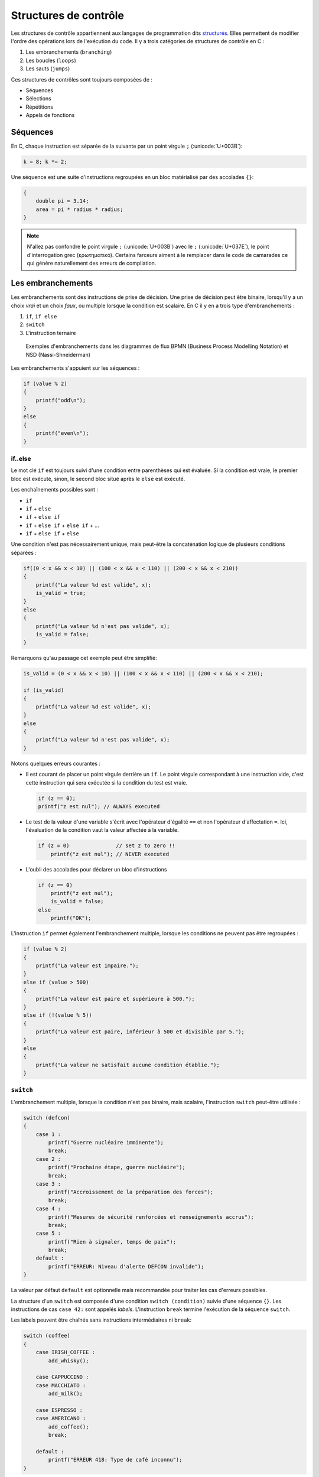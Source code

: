 ======================
Structures de contrôle
======================

Les structures de contrôle appartiennent aux langages de programmation dits `structurés <https://fr.wikipedia.org/wiki/Programmation_structur%C3%A9e>`__. Elles permettent de modifier l'ordre des opérations lors de l'exécution du code. Il y a trois catégories de structures de contrôle en C :

1. Les embranchements (``branching``)
2. Les boucles (``loops``)
3. Les sauts (``jumps``)

Ces structures de contrôles sont toujours composées de :

- Séquences
- Sélections
- Répétitions
- Appels de fonctions

Séquences
=========

En C, chaque instruction est séparée de la suivante par un point virgule ``;`` (:unicode:`U+003B`):

.. code-block:: c

    k = 8; k *= 2;

Une séquence est une suite d'instructions regroupées en un bloc matérialisé par des accolades ``{}``:

.. code-block:: c

    {
        double pi = 3.14;
        area = pi * radius * radius;
    }

.. note::

    N'allez pas confondre le point virgule ``;`` (:unicode:`U+003B`) avec le ``;`` (:unicode:`U+037E`), le point d'interrogation grec (ερωτηματικό). Certains farceurs aiment à le remplacer dans le code de camarades ce qui génère naturellement des erreurs de compilation.

Les embranchements
==================

Les embranchements sont des instructions de prise de décision. Une prise de décision peut être binaire, lorsqu'il y a un choix *vrai* et un choix *faux*, ou multiple lorsque la condition est scalaire. En C il y en a trois type d'embranchements :

1. ``if``, ``if else``
2. ``switch``
3. L'instruction ternaire

.. figure:: ../../assets/figures/dist/control-structure/branching-diagram.*
    :alt: Diagrammes BPMN

    Exemples d'embranchements dans les diagrammes de flux BPMN (Business Process Modelling Notation) et NSD (Nassi-Shneiderman)

Les embranchements s'appuient sur les séquences :

.. code-block:: c

    if (value % 2)
    {
        printf("odd\n");
    }
    else
    {
        printf("even\n");
    }

if..else
--------

Le mot clé ``if`` est toujours suivi d'une condition entre parenthèses qui est évaluée. Si la condition est vraie, le premier bloc est exécuté, sinon, le second bloc situé après le ``else`` est exécuté.

Les enchaînements possibles sont :

- ``if``
- ``if`` + ``else``
- ``if`` + ``else if``
- ``if`` + ``else if`` + ``else if`` + ...
- ``if`` + ``else if`` + ``else``

Une condition n'est pas nécessairement unique, mais peut-être la concaténation logique de plusieurs conditions séparées :

.. code-block:: c

    if((0 < x && x < 10) || (100 < x && x < 110) || (200 < x && x < 210))
    {
        printf("La valeur %d est valide", x);
        is_valid = true;
    }
    else
    {
        printf("La valeur %d n'est pas valide", x);
        is_valid = false;
    }

Remarquons qu'au passage cet exemple peut être simplifié:

.. code-block:: c

    is_valid = (0 < x && x < 10) || (100 < x && x < 110) || (200 < x && x < 210);

    if (is_valid)
    {
        printf("La valeur %d est valide", x);
    }
    else
    {
        printf("La valeur %d n'est pas valide", x);
    }


Notons quelques erreurs courantes :

- Il est courant de placer un point virgule derrière un ``if``. Le point virgule correspondant à une instruction vide, c'est cette instruction qui sera exécutée si la condition du test est vraie.

  .. code-block:: c

    if (z == 0);
    printf("z est nul"); // ALWAYS executed

- Le test de la valeur d'une variable s'écrit avec l'opérateur d'égalité ``==`` et non l'opérateur d'affectation ``=``. Ici, l'évaluation de la condition vaut la valeur affectée à la variable.

  .. code-block:: c

    if (z = 0)               // set z to zero !!
        printf("z est nul"); // NEVER executed

- L'oubli des accolades pour déclarer un bloc d'instructions

  .. code-block:: c

        if (z == 0)
            printf("z est nul");
            is_valid = false;
        else
            printf("OK");

L'instruction ``if`` permet également l'embranchement multiple, lorsque les conditions ne peuvent pas être regroupées :

.. code-block:: c

    if (value % 2)
    {
        printf("La valeur est impaire.");
    }
    else if (value > 500)
    {
        printf("La valeur est paire et supérieure à 500.");
    }
    else if (!(value % 5))
    {
        printf("La valeur est paire, inférieur à 500 et divisible par 5.");
    }
    else
    {
        printf("La valeur ne satisfait aucune condition établie.");
    }

.. exercise:: Et si?

    Comment se comporte l'exemple suivant :

    .. code-block:: c

        if (!(i < 8) && !(i > 8))
            printf("i is %d\n", i);

.. exercise:: D'autres si?

    Compte tenu de la déclaration ``int i = 8;``, indiquer pour chaque expression si elles impriment ou non ``i vaut 8``:

    .. todo:: Fix box around code...

    #. .. code-block:: c

        if (!(i < 8) && !(i > 8)) then
            printf("i vaut 8\n");

    #. .. code-block:: c

        if (!(i < 8) && !(i > 8))
            printf("i vaut 8");
            printf("\n");

    #. .. code-block:: c

        if !(i < 8) && !(i > 8)
            printf("i vaut 8\n");

    #. .. code-block:: c

        if (!(i < 8) && !(i > 8))
            printf("i vaut 8\n");

    #. .. code-block:: c

        if (i = 8) printf("i vaut 8\n");

    #. .. code-block:: c

        if (i & (1 << 3)) printf("i vaut 8\n");

    #. .. code-block:: c

        if (i ^ 8) printf("i vaut 8\n");

    #. .. code-block:: c

        if (i - 8) printf("i vaut 8\n");

    #. .. code-block:: c

        if (i == 1 << 3) printf ("i vaut 8\n");

    #. .. code-block:: c

        if (!((i < 8) || (i > 8)))
            printf("i vaut 8\n");

.. _switch:

``switch``
----------

L'embranchement multiple, lorsque la condition n'est pas binaire, mais scalaire, l'instruction ``switch`` peut-être utilisée :

.. code-block:: c

    switch (defcon)
    {
        case 1 :
            printf("Guerre nucléaire imminente");
            break;
        case 2 :
            printf("Prochaine étape, guerre nucléaire");
            break;
        case 3 :
            printf("Accroissement de la préparation des forces");
            break;
        case 4 :
            printf("Mesures de sécurité renforcées et renseignements accrus");
            break;
        case 5 :
            printf("Rien à signaler, temps de paix");
            break;
        default :
            printf("ERREUR: Niveau d'alerte DEFCON invalide");
    }

La valeur par défaut ``default`` est optionnelle mais recommandée pour traiter les cas d'erreurs possibles.

La structure d'un ``switch`` est composée d'une condition ``switch (condition)`` suivie d'une séquence ``{}``. Les instructions de cas ``case 42:`` sont appelés *labels*. L'instruction ``break`` termine l'exécution de la séquence ``switch``.

Les labels peuvent être chaînés sans instructions intermédiaires ni ``break``:

.. code-block:: c

    switch (coffee)
    {
        case IRISH_COFFEE :
            add_whisky();

        case CAPPUCCINO :
        case MACCHIATO :
            add_milk();

        case ESPRESSO :
        case AMERICANO :
            add_coffee();
            break;

        default :
            printf("ERREUR 418: Type de café inconnu");
    }

Notons quelques observations :

- La structure ``switch`` bien qu'elle puisse toujours être remplacée par une structure ``if..else if`` est généralement plus élégante et plus lisible. Elle évite par ailleurs de répéter la condition plusieurs fois (c.f. :numref:`DRY`).
- Le compilateur est mieux à même d'optimiser un choix multiple lorsque les valeurs scalaires de la condition triées se suivent directement e.g. ``{12, 13, 14, 15}``.
- L'ordre des cas d'un ``switch`` n'a pas d'importance, le compilateur peut même choisir de réordonner les cas pour optimiser l'exécution.

Les boucles
===========

Une boucle est une structure itérative permettant de répéter l'exécution d'une séquence. En C il existe trois types de boucles :

- ``for``
- ``while``
- ``do`` .. ``while``

.. figure:: ../../assets/figures/dist/control-structure/for.*

    Aperçu des trois structure de boucles

while
-----

La structure ``while`` répète une séquence **tant que** la condition est vraie.

Dans l'exemple suivant tant que le poids d'un objet déposé sur une balance est inférieur à une valeur constante, une masse est ajoutée et le système patiente avant stabilisation.

.. code-block:: c

    while (get_weight() < 420 /* newtons */)
    {
        add_one_kg();
        wait(5 /* seconds */);
    }

Séquentiellement une boucle ``while`` teste la condition, puis exécute la séquence associée.

.. exercise:: Tant que...

    Comment se comportent ces programmes :

    #. ``size_t i=0;while(i<11){i+=2;printf("%i\n",i);}``
    #. ``i=11;while(i--){printf("%i\n",i--);}``
    #. ``i=12;while(i--){printf("%i\n",--i);}``
    #. ``i = 1;while ( i <= 5 ){ printf ( "%i\n", 2 * i++ );}``
    #. ``i = 1; while ( i != 9 ) { printf ( "%i\n", i = i + 2 ); }``
    #. ``i = 1; while ( i < 9 ) { printf ( "%i\n", i += 2 ); break; }``
    #. ``i = 0; while ( i < 10 ) { continue; printf ( "%i\n", i += 2 ); }``

do..while
---------

De temps en temps il est nécessaire de tester la condition à la sortie de la séquence et non à l'entrée. La boucle ``do``...\ ``while`` permet justement ceci :

.. code-block:: c

    size_t i = 10;

    do {
        printf("Veuillez attendre encore %d seconde(s)\r\n", i);
        i -= 1;
    } while (i);

Contrairement à la boucle ``while``, la séquence est ici exécutée **au moins une fois**.

for
---

La boucle ``for`` est un ``while`` amélioré qui permet en une ligne de résumer les conditions de la boucle :

.. code-block:: c

    for (/* expression 1 */; /* expression 2 */; /* expression 3 */)
    {
        /* séquence */
    }

Expression 1
    Exécutée une seule fois à l'entrée dans la boucle, c'est l'expression d'initialisation permettant par exemple de déclarer une variable et de l'initialiser à une valeur particulière.

Expression 2
    Condition de validité (ou de maintien de la boucle). Tant que la condition est vraie, la boucle est exécutée.

Expression 3
    Action de fin de tour. À la fin de l'exécution de la séquence, cette action est exécutée avant le tour suivant. Cette action permet par exemple d'incrémenter une variable.

Voici comment répéter 10x un bloc de code :

.. code-block:: c

    for (size_t i = 0; i < 10; i++)
    {
        something();
    }

Notons que les portions de ``for`` sont optionnels et que la structure suivante est strictement identique à la boucle ``while``:

.. code-block:: c

    for (; get_weight() < 420 ;)
    {
        /* ... */
    }

.. exercise:: Pour quelques tours

    Comment est-ce que ces expressions se comportent-elles ?

    .. code-block:: c

        int i, k;

    #. :code:`for (i = 'a'; i < 'd'; printf ("%i\n", ++i));`
    #. :code:`for (i = 'a'; i < 'd'; printf ("%c\n", ++i));`
    #. :code:`for (i = 'a'; i++ < 'd'; printf ("%c\n", i ));`
    #. :code:`for (i = 'a'; i <= 'a' + 25; printf ("%c\n", i++ ));`
    #. :code:`for (i = 1 / 3; i ; printf("%i\n", i++ ));`
    #. :code:`for (i = 0; i != 1 ; printf("%i\n", i += 1 / 3 ));`
    #. :code:`for (i = 12, k = 1; k++ < 5 ; printf("%i\n", i-- ));`
    #. :code:`for (i = 12, k = 1; k++ < 5 ; k++, printf("%i\n", i-- ));`

.. exercise:: Erreur

    Identifier les deux erreurs dans ce code suivant :

    .. code-block:: c

        for (size_t = 100; i >= 0; --i)
            printf("%d\n", i);

.. exercise:: De un à cent

    Écrivez un programme affichant les entiers de 1 à 100 en employant :

    1. Une boucle ``for``
    2. Une boucle ``while``
    3. Une boucle ``do..while``

    Quelle est la structure de contrôle la plus adaptée à cette situation ?

.. exercise:: Opérateur virgule dans une boucle

    Expliquez quelle est la fonctionnalité globale du programme ci-dessous :

    .. code-block:: c

        int main(void) {
            for(size_t i = 0, j = 0; i * i < 1000; i++, j++, j %= 26, printf("\n"))
                printf("%c", 'a' + (char)j);
        }

    Proposer une meilleure implémentation de ce programme.

Boucles infinies
----------------

Une boucle infinie n'est jamais terminée. On rencontre souvent ce type de boucle dans ce que l'on appelle à tort *La boucle principale* aussi nommée `run loop <https://en.wikipedia.org/wiki/Event_loop>`__. Lorsqu'un programme est exécuté *bare-metal*, c'est à dire directement à même le microcontrôleur et sans système d'exploitation, il est fréquent d'y trouver une fonction ``main`` telle que :

.. code-block:: c

    void main_loop()
    {
        // Boucle principale
    }

    int main(void)
    {
        for (;;)
        {
            main_loop();
        }
    }

Il y a différentes variantes de boucles infinies :

.. code-block:: c

    for (;;) { }

    while (true) { }

    do { } while (true);

Notions que l'expression ``while (1)`` que l'on rencontre fréquemment dans des exemples est faux syntaxiquement. Une condition de validité devrait être un booléen, soit vrai, soit faux. Or, la valeur scalaire ``1`` devrait préalablement être transformée en une valeur booléenne. Il est donc plus juste d'écrire ``while (1 == 1)`` ou simplement ``while (true)``.

On préférera néanmoins l'écriture ``for (;;)`` qui ne fait pas intervenir de conditions extérieures, car, avant **C99** définir la valeur ``true`` était à la charge du développeur et on pourrait s'imaginer cette plaisanterie de mauvais goût :

.. code-block:: c

    _Bool true = 0;

    while (true) { /* ... */ }

Lorsque l'on a besoin d'une boucle infinie, il est généralement préférable de permettre au programme de se terminer correctement lorsqu'il est interrompu par le signal **SIGINT** (c.f. :numref:`signals`). On rajoute alors une condition de sortie à la boucle principale :

.. code-block:: c

    #include <stdlib.h>
    #include <signal.h>
    #include <stdbool.h>

    static volatile bool is_running = true;

    void sigint_handler(int dummy)
    {
        is_running = false;
    }

    int main(void)
    {
        signal(SIGINT, sigint_handler);

        while (is_running)
        {
           /* ... */
        }

        return EXIT_SUCCESS;
    }

Les sauts
=========

Il existe 4 instructions en C permettant de contrôler le déroulement de
l'exécution d'un programme. Elles déclenchent un saut inconditionnel vers un autre endroit du programme.

- ``break`` interrompt la structure de contrôle en cours. Elle est valide pour :
    - ``while``
    - ``do``...``while``
    - ``switch``
- ``continue``: saute un tour d'exécution dans une boucle
- ``goto``: interrompt l'exécution et saute à un label situé ailleurs dans la fonction
- ``return``

``goto``
--------

Il s'agit de l'instruction la plus controversée en C. Cherchez sur internet et les détracteurs sont nombreux, et ils ont partiellement raison, car dans la très vaste majorité des cas où vous pensez avoir besoin de ``goto``, une autre solution plus élégante existe.

Néanmoins, il est important de comprendre que ``goto`` était dans certain langage de programmation comme BASIC, la seule structure de contrôle disponible permettant de faire des sauts. Elle est par ailleurs le reflet du langage machine, car la plupart des processeurs ne connaissent que cette instruction souvent appelée ``JUMP``. Il est par conséquent possible d'imiter le comportement de n'importe quelle structure de contrôle si l'on dispose de ``if`` et de ``goto``.

``goto`` effectue un saut inconditionnel à un *label* défini en C par un :ref:`identificateur <identifiers>` suivi d'un ``:``.

L'un des seuls cas de figure autorisés est celui d'un traitement d'erreur centralisé lorsque de multiples points de retours existent dans une fonction ceci évitant de répéter du code :

.. code-block::

    #include <time.h>

    int parse_message(int message)
    {
        struct tm *t = localtime(time(NULL));
        if (t->tm_hour < 7) {
            goto error;
        }

        if (message > 1000) {
            goto error;
        }

        /* ... */

        return 0;

        error:
            printf("ERROR: Une erreur a été commise\n");
            return -1;
    }

``continue``
------------

Le mot clé ``continue`` ne peut exister qu'à l'intérieur d'une boucle. Il permet d'interrompre le cycle en cours et directement passer au cycle suivant.

.. code-block:: c

    uint8_t airplane_seat = 100;

    while (--airplane_seat)
    {
        if (airplane_seat == 13) {
            continue;
        }

        printf("Dans cet avion il y a un siège numéro %d\n", airplane_seat);
    }

Cette structure est équivalente à l'utilisation d'un goto avec un label placé à la fin de la séquence de boucle, mais promettez-moi que vous n'utiliserez jamais cet exemple :

.. code-block:: c

    while (true)
    {
        if (condition) {
            goto next;
        }

        /* ... */

        next:
    }

``break``
---------

Le mot-clé ``break`` peut être utilisé dans une boucle ou dans un ``switch``. Il permet d'interrompre l'exécution de la boucle ou de la structure ``switch`` la plus proche. Nous avions déjà évoqué l'utilisation dans un ``switch`` (c.f. :numref:`switch`).


``return``
----------

Le mot clé ``return`` suivi d'une valeur de retour ne peut apparaître que dans une fonction dont le type de retour n'est pas ``void``. Ce mot-clé permet de stopper l'exécution d'une fonction et de retourner à son point d'appel.

.. code-block:: c
    :emphasize-lines: 8

    void unlock(int password)
    {
        static tries = 0;

        if (password == 4710 /* MacGuyver: A Retrospective 1986 */) {
            open_door();
            tries = 0;
            return;
        }

        if (tries++ == 3)
        {
            alert_security_guards();
        }
    }


.. exercise:: Faute d'erreur

    Considérons les déclarations suivantes :

    .. code-block:: c

        long i = 0;
        double x = 100.0;

    Indiquer la nature de l'erreur dans les expressions suivantes :

    #.
        .. code-block:: c

            do
                x = x / 2.0;
                i++;
            while (x > 1.0);

    #.
        .. code-block:: c

            if (x = 0)
                printf("0 est interdit !\n");

    #.
        .. code-block:: c

            switch(x) {
                case 100 :
                    printf("Bravo.\n");
                    break;
                default :
                    printf("Pas encore.\n");

            }
    #.
        .. code-block:: c

            for (i = 0 ; i < 10 ; i++);
                printf("%d\n", i);

    #.
        .. code-block:: c

            while i < 100 {
                printf("%d", ++i);
            }

.. exercise:: Cas appropriés

    Parmi les cas suivants, quelle structure de contrôle utiliser ?

    #. Test qu'une variable est dans un interval donné.
    #. Actions suivant un choix multiple de l'utilisateur
    #. Rechercher un caractère particulier dans une chaîne de caractère
    #. Itérer toutes les valeurs paires sur un interval donné
    #. Demander la ligne suivante du télégramme à l'utilisateur jusqu'à ``STOP``

    .. solution::

        #. Le cas est circonscrit à un interval de valeur donnée, le ``if`` est approprié :

            .. code-block:: c

                if (i > min && i < max) { /* ... */ }

        #. Dans ce cas un `switch` semble le plus approprié

            .. code-block:: c

                switch(choice) {
                    case 0 :
                        /* ... */
                        break;
                    case 1 :
                        /* ... */
                }

        #. À reformuler *tant que le caractère n'est pas trouvé ou que la fin de la chaîne n'est pas atteinte*. On se retrouve donc avec une boucle à deux conditions de sorties.

            .. code-block:: c

                size_t pos;
                while (pos < strlen(str) && str[pos] != c) {
                    pos++;
                }
                if (pos == strlen(str)) {
                    // Not found
                } else {
                    // Found `c` in `str` at position `pos`
                }

        #. La boucle ``for`` semble ici la plus adaptée

            .. code-block:: c

                for (size_t i = 100; i < 200; i += 2) {
                    /* ... */
                }

        #. Il est nécessaire ici d'assurer au moins un tour de boucle :

            .. code-block:: c

                const size_t max_line_length = 64;
                char format[32];
                snprintf(format, sizeof(format), "%%%zus", max_line_length - 1);
                unsigned int line = 0;
                char buffer[max_lines][max_line_length];
                do {
                    printf("%d. ", line);
                } while (
                    scanf(format, buffer[line]) == 1 &&
                    strcmp(buffer[line], "STOP") &&
                    ++line < max_lines
                );

.. exercise:: Comptons sur les caractères

    Un texte est passé à un programme par ``stdin``. Comptez le nombre de caractères transmis.

    .. code-block:: console

        $ echo "Hello world" | count-this
        11

.. exercise:: Esperluette conditionnelle

    Quel est le problème avec cette ligne de code ?

    .. code-block:: c

        if (x&mask==bits)

    .. solution::

        La priorité de l'opérateur unitaire ``&`` est plus élevée que ``==`` ce qui se traduit par :

        .. code-block:: c

            if (x & (mask == bits))

        Le développeur voulait probablement appliquer le masque à ``x`` puis le comparer au motif ``bits``. La bonne réponse devrait alors être :

        .. code-block:: c

            if ((x & mask) == bits)
